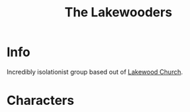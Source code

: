 :PROPERTIES:
:ID:       abff3401-7a97-4a06-998c-a7354d6ecdb1
:END:
#+title: The Lakewooders
#+filetags: :faction:fallout:
* Info
Incredibly isolationist group based out of [[id:221a4567-63a8-4f7f-a8ce-175c833ac7f0][Lakewood Church]].

* Characters
